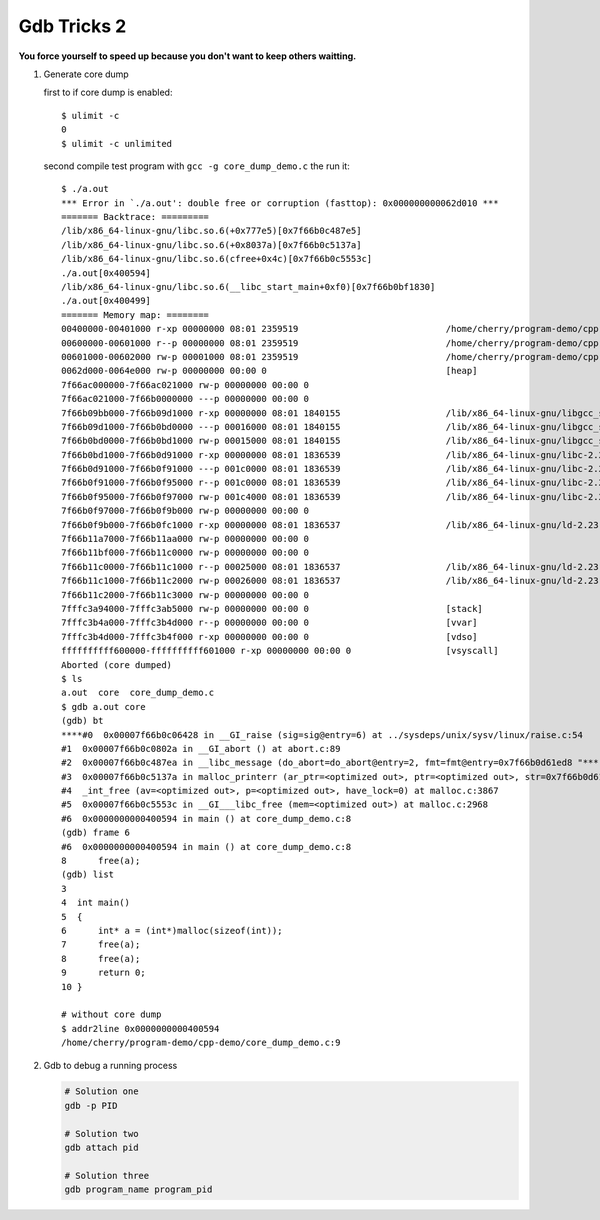 ************
Gdb Tricks 2
************

**You force yourself to speed up because you don't want to keep others waitting.**

#. Generate core dump
   
   first to if core dump is enabled::

      $ ulimit -c
      0
      $ ulimit -c unlimited

   second compile test program with ``gcc -g core_dump_demo.c`` 
   the run it::

      $ ./a.out 
      *** Error in `./a.out': double free or corruption (fasttop): 0x000000000062d010 ***
      ======= Backtrace: =========
      /lib/x86_64-linux-gnu/libc.so.6(+0x777e5)[0x7f66b0c487e5]
      /lib/x86_64-linux-gnu/libc.so.6(+0x8037a)[0x7f66b0c5137a]
      /lib/x86_64-linux-gnu/libc.so.6(cfree+0x4c)[0x7f66b0c5553c]
      ./a.out[0x400594]
      /lib/x86_64-linux-gnu/libc.so.6(__libc_start_main+0xf0)[0x7f66b0bf1830]
      ./a.out[0x400499]
      ======= Memory map: ========
      00400000-00401000 r-xp 00000000 08:01 2359519                            /home/cherry/program-demo/cpp-demo/a.out
      00600000-00601000 r--p 00000000 08:01 2359519                            /home/cherry/program-demo/cpp-demo/a.out
      00601000-00602000 rw-p 00001000 08:01 2359519                            /home/cherry/program-demo/cpp-demo/a.out
      0062d000-0064e000 rw-p 00000000 00:00 0                                  [heap]
      7f66ac000000-7f66ac021000 rw-p 00000000 00:00 0 
      7f66ac021000-7f66b0000000 ---p 00000000 00:00 0 
      7f66b09bb000-7f66b09d1000 r-xp 00000000 08:01 1840155                    /lib/x86_64-linux-gnu/libgcc_s.so.1
      7f66b09d1000-7f66b0bd0000 ---p 00016000 08:01 1840155                    /lib/x86_64-linux-gnu/libgcc_s.so.1
      7f66b0bd0000-7f66b0bd1000 rw-p 00015000 08:01 1840155                    /lib/x86_64-linux-gnu/libgcc_s.so.1
      7f66b0bd1000-7f66b0d91000 r-xp 00000000 08:01 1836539                    /lib/x86_64-linux-gnu/libc-2.23.so
      7f66b0d91000-7f66b0f91000 ---p 001c0000 08:01 1836539                    /lib/x86_64-linux-gnu/libc-2.23.so
      7f66b0f91000-7f66b0f95000 r--p 001c0000 08:01 1836539                    /lib/x86_64-linux-gnu/libc-2.23.so
      7f66b0f95000-7f66b0f97000 rw-p 001c4000 08:01 1836539                    /lib/x86_64-linux-gnu/libc-2.23.so
      7f66b0f97000-7f66b0f9b000 rw-p 00000000 00:00 0 
      7f66b0f9b000-7f66b0fc1000 r-xp 00000000 08:01 1836537                    /lib/x86_64-linux-gnu/ld-2.23.so
      7f66b11a7000-7f66b11aa000 rw-p 00000000 00:00 0 
      7f66b11bf000-7f66b11c0000 rw-p 00000000 00:00 0 
      7f66b11c0000-7f66b11c1000 r--p 00025000 08:01 1836537                    /lib/x86_64-linux-gnu/ld-2.23.so
      7f66b11c1000-7f66b11c2000 rw-p 00026000 08:01 1836537                    /lib/x86_64-linux-gnu/ld-2.23.so
      7f66b11c2000-7f66b11c3000 rw-p 00000000 00:00 0 
      7fffc3a94000-7fffc3ab5000 rw-p 00000000 00:00 0                          [stack]
      7fffc3b4a000-7fffc3b4d000 r--p 00000000 00:00 0                          [vvar]
      7fffc3b4d000-7fffc3b4f000 r-xp 00000000 00:00 0                          [vdso]
      ffffffffff600000-ffffffffff601000 r-xp 00000000 00:00 0                  [vsyscall]
      Aborted (core dumped)
      $ ls
      a.out  core  core_dump_demo.c
      $ gdb a.out core
      (gdb) bt
      ****#0  0x00007f66b0c06428 in __GI_raise (sig=sig@entry=6) at ../sysdeps/unix/sysv/linux/raise.c:54
      #1  0x00007f66b0c0802a in __GI_abort () at abort.c:89
      #2  0x00007f66b0c487ea in __libc_message (do_abort=do_abort@entry=2, fmt=fmt@entry=0x7f66b0d61ed8 "*** Error in `%s': %s: 0x%s ***\n") at ../sysdeps/posix/libc_fatal.c:175
      #3  0x00007f66b0c5137a in malloc_printerr (ar_ptr=<optimized out>, ptr=<optimized out>, str=0x7f66b0d61fa0 "double free or corruption (fasttop)", action=3) at malloc.c:5006
      #4  _int_free (av=<optimized out>, p=<optimized out>, have_lock=0) at malloc.c:3867
      #5  0x00007f66b0c5553c in __GI___libc_free (mem=<optimized out>) at malloc.c:2968
      #6  0x0000000000400594 in main () at core_dump_demo.c:8
      (gdb) frame 6
      #6  0x0000000000400594 in main () at core_dump_demo.c:8
      8      free(a);
      (gdb) list
      3  
      4  int main()
      5  {
      6      int* a = (int*)malloc(sizeof(int));
      7      free(a);
      8      free(a);
      9      return 0;
      10 }

      # without core dump
      $ addr2line 0x0000000000400594
      /home/cherry/program-demo/cpp-demo/core_dump_demo.c:9


#. Gdb to debug a running process
   
   .. code-block:: sh

      # Solution one
      gdb -p PID

      # Solution two
      gdb attach pid

      # Solution three
      gdb program_name program_pid